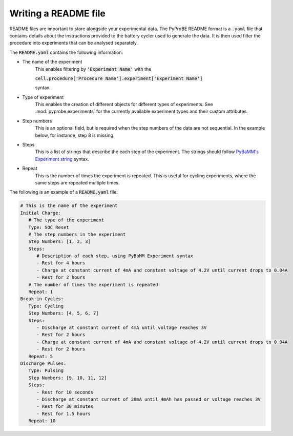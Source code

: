 .. _writing_a_readme_file:

Writing a README file
=====================
README files are important to store alongside your experimental data. The PyProBE
README format is a :code:`.yaml` file that contains details about the instructions 
provided to the battery cycler used to generate the data. It is then used filter the 
procedure into experiments that can be analysed separately. 

The :code:`README.yaml` contains the following information:

* The name of the experiment
   This enables filtering by :code:`'Experiment Name'` with the 
   
   :code:`cell.procedure['Procedure Name'].experiment['Experiment Name']` 
   
   syntax.
* Type of experiment
   This enables the creation of different objects for different types of experiments.
   See :mod:`pyprobe.experiments` for the currently available experiment types and their
   custom attributes.
* Step numbers 
   This is an optional field, but is required when the step numbers of the data are not
   sequential. In the example below, for instance, step 8 is missing.
* Steps
   This is a list of strings that describe the each step of the experiment. The strings
   should follow `PyBaMM's Experiment string <https://docs.pybamm.org/en/stable/source/api/experiment/experiment_steps.html#pybamm.step.string>`_ 
   syntax.
* Repeat
   This is the number of times the experiment is repeated. This is useful for cycling
   experiments, where the same steps are repeated multiple times.
   
The following is an example of a :code:`README.yaml` file:

.. code-block:: yaml

   # This is the name of the experiment
   Initial Charge:
      # The type of the experiment
      Type: SOC Reset
      # The step numbers in the experiment
      Step Numbers: [1, 2, 3]
      Steps: 
         # Description of each step, using PyBaMM Experiment syntax
         - Rest for 4 hours
         - Charge at constant current of 4mA and constant voltage of 4.2V until current drops to 0.04A
         - Rest for 2 hours
      # The number of times the experiment is repeated
      Repeat: 1
   Break-in Cycles:
      Type: Cycling
      Step Numbers: [4, 5, 6, 7]
      Steps: 
         - Discharge at constant current of 4mA until voltage reaches 3V
         - Rest for 2 hours
         - Charge at constant current of 4mA and constant voltage of 4.2V until current drops to 0.04A
         - Rest for 2 hours
      Repeat: 5
   Discharge Pulses:
      Type: Pulsing
      Step Numbers: [9, 10, 11, 12]
      Steps: 
         - Rest for 10 seconds
         - Discharge at constant current of 20mA until 4mAh has passed or voltage reaches 3V
         - Rest for 30 minutes
         - Rest for 1.5 hours
      Repeat: 10